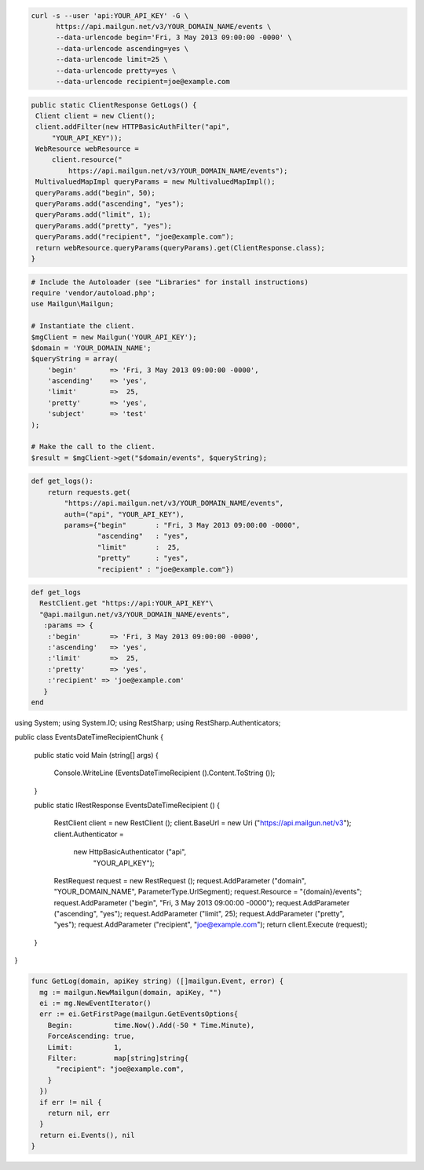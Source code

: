 .. code-block:: bash

  curl -s --user 'api:YOUR_API_KEY' -G \
        https://api.mailgun.net/v3/YOUR_DOMAIN_NAME/events \
        --data-urlencode begin='Fri, 3 May 2013 09:00:00 -0000' \
        --data-urlencode ascending=yes \
        --data-urlencode limit=25 \
        --data-urlencode pretty=yes \
        --data-urlencode recipient=joe@example.com

.. code-block:: java

 public static ClientResponse GetLogs() {
  Client client = new Client();
  client.addFilter(new HTTPBasicAuthFilter("api",
      "YOUR_API_KEY"));
  WebResource webResource =
      client.resource("
          https://api.mailgun.net/v3/YOUR_DOMAIN_NAME/events");
  MultivaluedMapImpl queryParams = new MultivaluedMapImpl();
  queryParams.add("begin", 50);
  queryParams.add("ascending", "yes");
  queryParams.add("limit", 1);
  queryParams.add("pretty", "yes");
  queryParams.add("recipient", "joe@example.com");
  return webResource.queryParams(queryParams).get(ClientResponse.class);
 }

.. code-block:: php


  # Include the Autoloader (see "Libraries" for install instructions)
  require 'vendor/autoload.php';
  use Mailgun\Mailgun;

  # Instantiate the client.
  $mgClient = new Mailgun('YOUR_API_KEY');
  $domain = 'YOUR_DOMAIN_NAME';
  $queryString = array(
      'begin'        => 'Fri, 3 May 2013 09:00:00 -0000',
      'ascending'    => 'yes',
      'limit'        =>  25,
      'pretty'       => 'yes',
      'subject'      => 'test'
  );

  # Make the call to the client.
  $result = $mgClient->get("$domain/events", $queryString);

.. code-block:: py

 def get_logs():
     return requests.get(
         "https://api.mailgun.net/v3/YOUR_DOMAIN_NAME/events",
         auth=("api", "YOUR_API_KEY"),
         params={"begin"       : "Fri, 3 May 2013 09:00:00 -0000",
                 "ascending"   : "yes",
                 "limit"       :  25,
                 "pretty"      : "yes",
                 "recipient" : "joe@example.com"})

.. code-block:: rb

 def get_logs
   RestClient.get "https://api:YOUR_API_KEY"\
   "@api.mailgun.net/v3/YOUR_DOMAIN_NAME/events", 
    :params => {
     :'begin'       => 'Fri, 3 May 2013 09:00:00 -0000',
     :'ascending'   => 'yes',
     :'limit'       =>  25,
     :'pretty'      => 'yes',
     :'recipient' => 'joe@example.com'
    }
 end

.. code-block:: csharp

using System;
using System.IO;
using RestSharp;
using RestSharp.Authenticators;

public class EventsDateTimeRecipientChunk
{

    public static void Main (string[] args)
    {
        Console.WriteLine (EventsDateTimeRecipient ().Content.ToString ());
    }

    public static IRestResponse EventsDateTimeRecipient ()
    {
        RestClient client = new RestClient ();
        client.BaseUrl = new Uri ("https://api.mailgun.net/v3");
        client.Authenticator =
            new HttpBasicAuthenticator ("api",
                                        "YOUR_API_KEY");
        RestRequest request = new RestRequest ();
        request.AddParameter ("domain", "YOUR_DOMAIN_NAME", ParameterType.UrlSegment);
        request.Resource = "{domain}/events";
        request.AddParameter ("begin", "Fri, 3 May 2013 09:00:00 -0000");
        request.AddParameter ("ascending", "yes");
        request.AddParameter ("limit", 25);
        request.AddParameter ("pretty", "yes");
        request.AddParameter ("recipient", "joe@example.com");
        return client.Execute (request);
    }

}

.. code-block:: go

 func GetLog(domain, apiKey string) ([]mailgun.Event, error) {
   mg := mailgun.NewMailgun(domain, apiKey, "")
   ei := mg.NewEventIterator()
   err := ei.GetFirstPage(mailgun.GetEventsOptions{
     Begin:          time.Now().Add(-50 * Time.Minute),
     ForceAscending: true,
     Limit:          1,
     Filter:         map[string]string{
       "recipient": "joe@example.com",
     }
   })
   if err != nil {
     return nil, err
   }
   return ei.Events(), nil
 }
